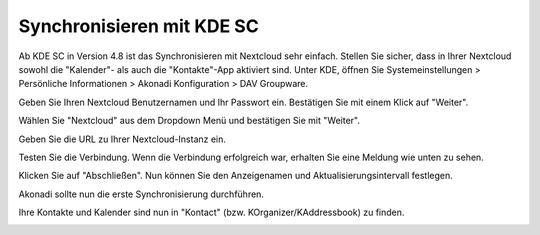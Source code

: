 ==========================
Synchronisieren mit KDE SC
==========================

.. image:: ../images/kdes1.png

Ab KDE SC in Version 4.8 ist das Synchronisieren mit Nextcloud sehr einfach. Stellen Sie sicher,
dass in Ihrer Nextcloud sowohl die "Kalender"- als auch die "Kontakte"-App aktiviert sind.
Unter KDE, öffnen Sie Systemeinstellungen > Persönliche Informationen > Akonadi Konfiguration > DAV Groupware.

.. image:: ../images/kdes2.png

Geben Sie Ihren Nextcloud Benutzernamen und Ihr Passwort ein. Bestätigen Sie mit einem Klick auf "Weiter".


.. image:: ../images/kdes3.png

Wählen Sie "Nextcloud" aus dem Dropdown Menü und bestätigen Sie mit "Weiter".



.. image:: ../images/kdes4.png

Geben Sie die URL zu Ihrer Nextcloud-Instanz ein.


.. image:: ../images/kdes5.png

Testen Sie die Verbindung. Wenn die Verbindung erfolgreich war, erhalten Sie eine Meldung wie unten zu sehen.


.. image:: ../images/kdes6.png

Klicken Sie auf "Abschließen". Nun können Sie den Anzeigenamen und Aktualisierungsintervall festlegen.


.. image:: ../images/kdes7.png

Akonadi sollte nun die erste Synchronisierung durchführen.

..  missing
..  .. image:: ../images/kdes8.png

Ihre Kontakte und Kalender sind nun in "Kontact" (bzw. KOrganizer/KAddressbook) zu finden.


.. image:: ../images/kdes9.png

.. image:: ../images/kdes.png
